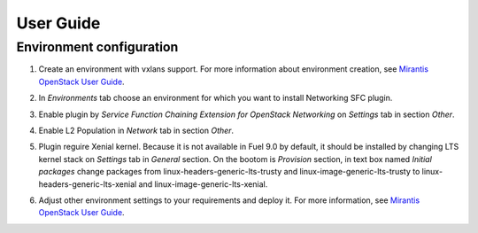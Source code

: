 ==========
User Guide
==========

Environment configuration
=========================

#. Create an environment with vxlans support. For more information about
   environment creation, see `Mirantis OpenStack User Guide
   <http://docs.mirantis.com/openstack/fuel/fuel-9.0
   /user-guide.html#create-a-new-openstack-environment>`_.

#. In *Environments* tab choose an environment for which you want to install
   Networking SFC plugin.

#. Enable plugin by  *Service Function Chaining Extension for OpenStack
   Networking* on *Settings* tab in section *Other*.

   .. image:: images/enableplugin.png
      :width: 50%

#. Enable L2 Population in *Network* tab in section *Other*.

   .. image:: images/enablel2.png
      :width: 50%

#. Plugin reguire Xenial kernel. Because it is not available in Fuel 9.0 by
   default, it should be installed by changing LTS kernel stack on *Settings*
   tab in *General* section. On the bootom is *Provision* section, in text box
   named *Initial packages* change packages from
   linux-headers-generic-lts-trusty and linux-image-generic-lts-trusty to
   linux-headers-generic-lts-xenial and linux-image-generic-lts-xenial.


   .. image:: images/xenial.png
      :width: 50%

   .. image:: images/xenial2.png
      :width: 50%

#. Adjust other environment settings to your requirements and deploy it. For
   more information, see
   `Mirantis OpenStack User Guide <http://docs.mirantis.com/openstack/fuel
   /fuel-9.0/user-guide.html#create-a-new-openstack-environment>`_.
